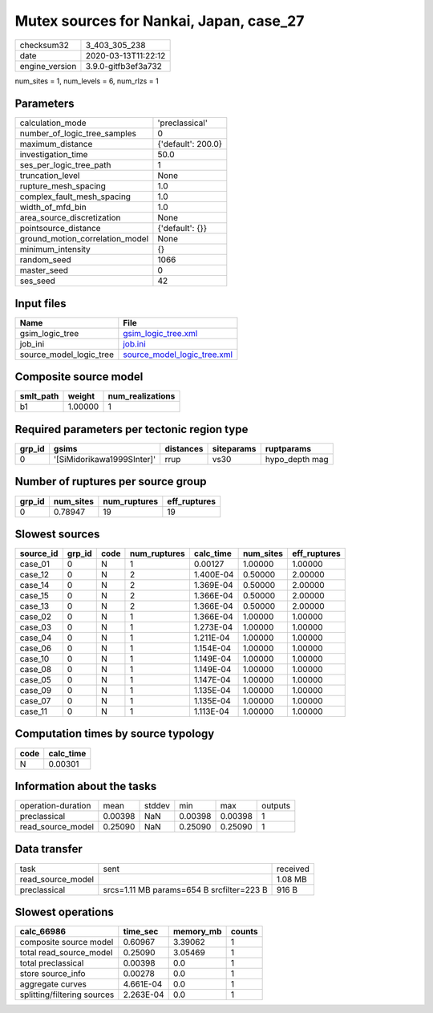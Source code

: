 Mutex sources for Nankai, Japan, case_27
========================================

============== ===================
checksum32     3_403_305_238      
date           2020-03-13T11:22:12
engine_version 3.9.0-gitfb3ef3a732
============== ===================

num_sites = 1, num_levels = 6, num_rlzs = 1

Parameters
----------
=============================== ==================
calculation_mode                'preclassical'    
number_of_logic_tree_samples    0                 
maximum_distance                {'default': 200.0}
investigation_time              50.0              
ses_per_logic_tree_path         1                 
truncation_level                None              
rupture_mesh_spacing            1.0               
complex_fault_mesh_spacing      1.0               
width_of_mfd_bin                1.0               
area_source_discretization      None              
pointsource_distance            {'default': {}}   
ground_motion_correlation_model None              
minimum_intensity               {}                
random_seed                     1066              
master_seed                     0                 
ses_seed                        42                
=============================== ==================

Input files
-----------
======================= ============================================================
Name                    File                                                        
======================= ============================================================
gsim_logic_tree         `gsim_logic_tree.xml <gsim_logic_tree.xml>`_                
job_ini                 `job.ini <job.ini>`_                                        
source_model_logic_tree `source_model_logic_tree.xml <source_model_logic_tree.xml>`_
======================= ============================================================

Composite source model
----------------------
========= ======= ================
smlt_path weight  num_realizations
========= ======= ================
b1        1.00000 1               
========= ======= ================

Required parameters per tectonic region type
--------------------------------------------
====== ========================== ========= ========== ==============
grp_id gsims                      distances siteparams ruptparams    
====== ========================== ========= ========== ==============
0      '[SiMidorikawa1999SInter]' rrup      vs30       hypo_depth mag
====== ========================== ========= ========== ==============

Number of ruptures per source group
-----------------------------------
====== ========= ============ ============
grp_id num_sites num_ruptures eff_ruptures
====== ========= ============ ============
0      0.78947   19           19          
====== ========= ============ ============

Slowest sources
---------------
========= ====== ==== ============ ========= ========= ============
source_id grp_id code num_ruptures calc_time num_sites eff_ruptures
========= ====== ==== ============ ========= ========= ============
case_01   0      N    1            0.00127   1.00000   1.00000     
case_12   0      N    2            1.400E-04 0.50000   2.00000     
case_14   0      N    2            1.369E-04 0.50000   2.00000     
case_15   0      N    2            1.366E-04 0.50000   2.00000     
case_13   0      N    2            1.366E-04 0.50000   2.00000     
case_02   0      N    1            1.366E-04 1.00000   1.00000     
case_03   0      N    1            1.273E-04 1.00000   1.00000     
case_04   0      N    1            1.211E-04 1.00000   1.00000     
case_06   0      N    1            1.154E-04 1.00000   1.00000     
case_10   0      N    1            1.149E-04 1.00000   1.00000     
case_08   0      N    1            1.149E-04 1.00000   1.00000     
case_05   0      N    1            1.147E-04 1.00000   1.00000     
case_09   0      N    1            1.135E-04 1.00000   1.00000     
case_07   0      N    1            1.135E-04 1.00000   1.00000     
case_11   0      N    1            1.113E-04 1.00000   1.00000     
========= ====== ==== ============ ========= ========= ============

Computation times by source typology
------------------------------------
==== =========
code calc_time
==== =========
N    0.00301  
==== =========

Information about the tasks
---------------------------
================== ======= ====== ======= ======= =======
operation-duration mean    stddev min     max     outputs
preclassical       0.00398 NaN    0.00398 0.00398 1      
read_source_model  0.25090 NaN    0.25090 0.25090 1      
================== ======= ====== ======= ======= =======

Data transfer
-------------
================= ========================================= ========
task              sent                                      received
read_source_model                                           1.08 MB 
preclassical      srcs=1.11 MB params=654 B srcfilter=223 B 916 B   
================= ========================================= ========

Slowest operations
------------------
=========================== ========= ========= ======
calc_66986                  time_sec  memory_mb counts
=========================== ========= ========= ======
composite source model      0.60967   3.39062   1     
total read_source_model     0.25090   3.05469   1     
total preclassical          0.00398   0.0       1     
store source_info           0.00278   0.0       1     
aggregate curves            4.661E-04 0.0       1     
splitting/filtering sources 2.263E-04 0.0       1     
=========================== ========= ========= ======